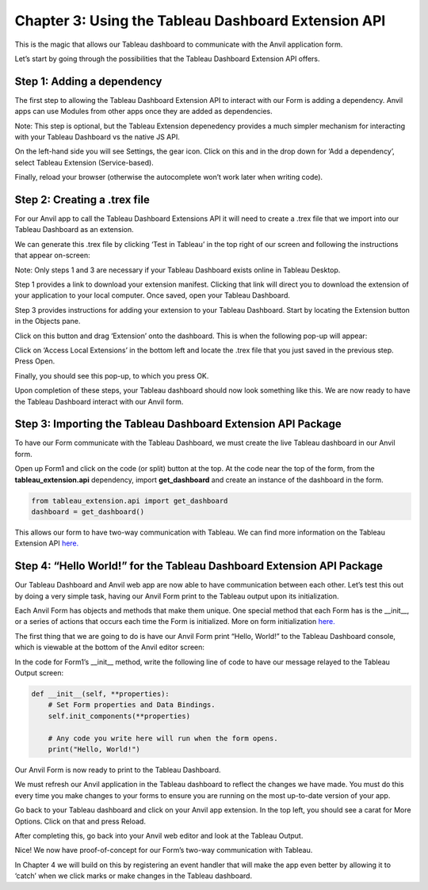 Chapter 3: Using the Tableau Dashboard Extension API
====================================================

This is the magic that allows our Tableau dashboard to communicate with the Anvil application form.


Let’s start by going through the possibilities that the Tableau Dashboard Extension API offers.

Step 1: Adding a dependency
~~~~~~~~~~~~~~~~~~~~~~~~~~~~

The first step to allowing the Tableau Dashboard Extension API to interact with our Form is adding a dependency. Anvil apps can use Modules from other apps once they are added as dependencies. 

Note: This step is optional, but the Tableau Extension depenedency provides a much simpler mechanism for interacting with your Tableau Dashboard vs the native JS API.

On the left-hand side you will see Settings, the gear icon. Click on this and in the drop down for ‘Add a dependency’, select Tableau Extension (Service-based). 

Finally, reload your browser (otherwise the autocomplete won’t work later when writing code).

.. image:: images/9-adding-dependency.png

Step 2: Creating a .trex file
~~~~~~~~~~~~~~~~~~~~~~~~~~~~~~

For our Anvil app to call the Tableau Dashboard Extensions API it will need to create a .trex file that we import into our Tableau Dashboard as an extension.

We can generate this .trex file by clicking ‘Test in Tableau’ in the top right of our screen and following the instructions that appear on-screen:

.. image:: images/10-generate-trex.png

Note: Only steps 1 and 3 are necessary if your Tableau Dashboard exists online in Tableau Desktop.

Step 1 provides a link to download your extension manifest. Clicking that link will direct you to download the extension of your application to your local computer. Once saved, open your Tableau Dashboard.

Step 3 provides instructions for adding your extension to your Tableau Dashboard. Start by locating the Extension button in the Objects pane.


.. image:: images/11-click-extension-button.png

Click on this button and drag ‘Extension’ onto the dashboard. This is when the following pop-up will appear:

.. image:: images/12-access-local-extensions.png

Click on ‘Access Local Extensions’ in the bottom left and locate the .trex file that you just saved in the previous step. Press Open.

Finally, you should see this pop-up, to which you press OK.

.. image:: images/13-allow-extension.png

Upon completion of these steps, your Tableau dashboard should now look something like this. We are now ready to have the Tableau Dashboard interact with our Anvil form.

.. image:: images/14-extension-is-on-screen-now.png

Step 3: Importing the Tableau Dashboard Extension API Package
~~~~~~~~~~~~~~~~~~~~~~~~~~~~~~~~~~~~~~~~~~~~~~~~~~~~~~~~~~~~~

To have our Form communicate with the Tableau Dashboard, we must create the live Tableau dashboard in our Anvil form. 

Open up Form1 and click on the code (or split) button at the top. At the code near the top of the form, from the **tableau_extension.api** dependency, import **get_dashboard** and create an instance of the dashboard in the form.

.. code-block:: python

    from tableau_extension.api import get_dashboard
    dashboard = get_dashboard()

This allows our form to have two-way communication with Tableau. We can find more information on the Tableau Extension API `here. <https://tableau.github.io/extensions-api/>`_ 

Step 4: “Hello World!” for the Tableau Dashboard Extension API Package
~~~~~~~~~~~~~~~~~~~~~~~~~~~~~~~~~~~~~~~~~~~~~~~~~~~~~~~~~~~~~~~~~~~~~~

Our Tableau Dashboard and Anvil web app are now able to have communication between each other. Let’s test this out by doing a very simple task, having our Anvil Form print to the Tableau output upon its initialization.

Each Anvil Form has objects and methods that make them unique. One special method that each Form has is the __init__, or a series of actions that occurs each time the Form is initialized. More on form initialization `here. <https://anvil.works/docs/client/components/forms#how-forms-are-initialised>`_

The first thing that we are going to do is have our Anvil Form print “Hello, World!” to the Tableau Dashboard console, which is viewable at the bottom of the Anvil editor screen:

.. image:: images/15-bottom-anvil-editor.png

In the code for Form1’s __init__ method, write the following line of code to have our message relayed to the Tableau Output screen:

.. code-block:: python

    def __init__(self, **properties):
        # Set Form properties and Data Bindings.
        self.init_components(**properties)

        # Any code you write here will run when the form opens.
        print("Hello, World!")


Our Anvil Form is now ready to print to the Tableau Dashboard.

We must refresh our Anvil application in the Tableau dashboard to reflect the changes we have made. You must do this every time you make changes to your forms to ensure you are running on the most up-to-date version of your app. 

Go back to your Tableau dashboard and click on your Anvil app extension. In the top left, you should see a carat for More Options. Click on that and press Reload. 

.. image:: images/16-tableau-caret.png

.. image:: images/17-tableau-caret-2.png

After completing this, go back into your Anvil web editor and look at the Tableau Output.

.. image:: images/18-tableau-output-hello-world.png

Nice! We now have proof-of-concept for our Form’s two-way communication with Tableau.

In Chapter 4 we will build on this by registering an event handler that will make the app even better by allowing it to ‘catch’ when we click marks or make changes in the Tableau dashboard.
